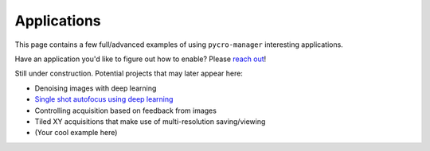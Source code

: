 ****************************
Applications
****************************

This page contains a few full/advanced examples of using ``pycro-manager`` interesting applications.

Have an application you'd like to figure out how to enable? Please `reach out <https://github.com/micro-manager/pycro-manager/issues/new>`_!


.. .. toctree::
.. 	:maxdepth: 3
.. 	:caption: Contents:

..	Denoising acquired images using deep learning.ipynb
	

Still under construction. Potential projects that may later appear here:

* Denoising images with deep learning
* `Single shot autofocus using deep learning <https://www.osapublishing.org/optica/abstract.cfm?uri=optica-6-6-794>`_
* Controlling acquisition based on feedback from images
* Tiled XY acquisitions that make use of multi-resolution saving/viewing
* (Your cool example here)
